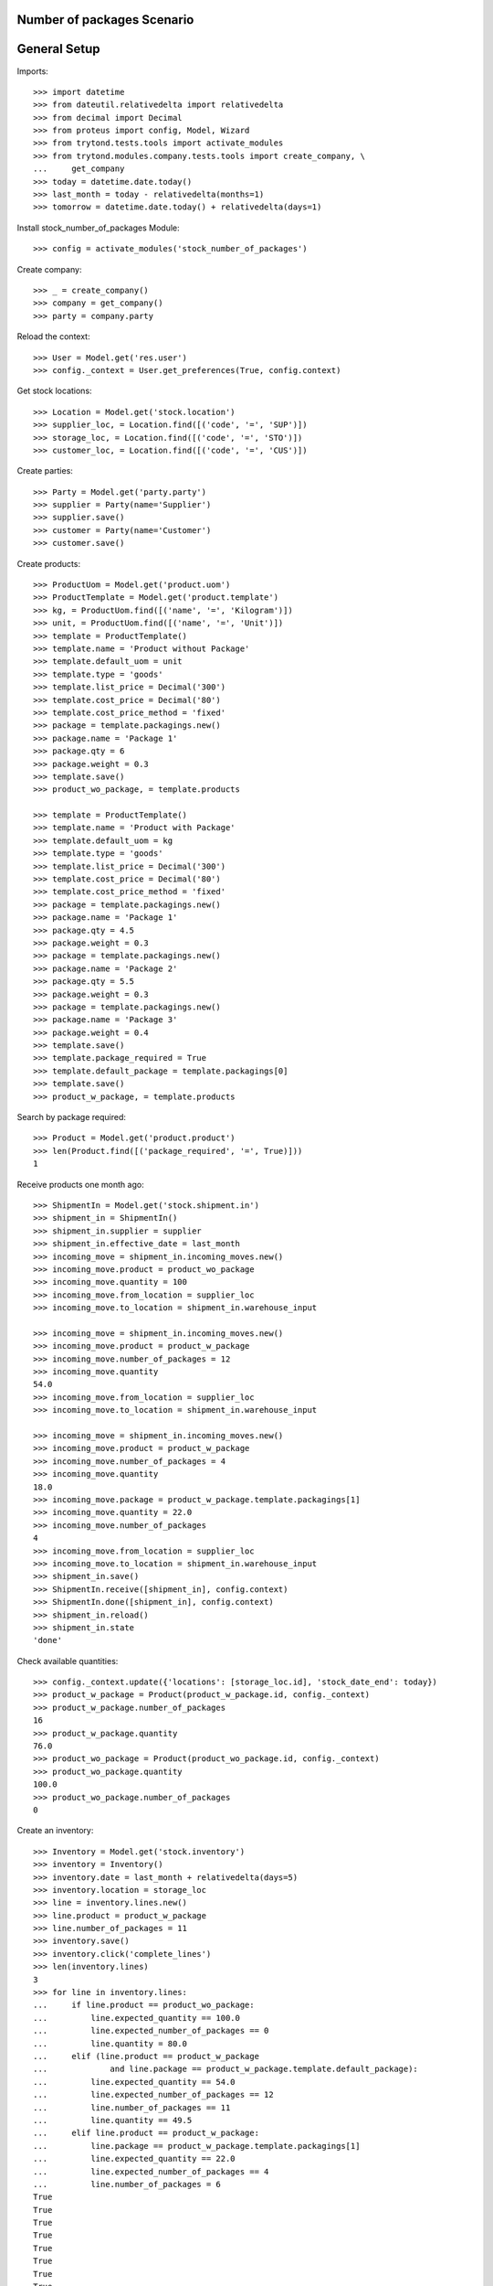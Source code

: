 ===========================
Number of packages Scenario
===========================

=============
General Setup
=============

Imports::

    >>> import datetime
    >>> from dateutil.relativedelta import relativedelta
    >>> from decimal import Decimal
    >>> from proteus import config, Model, Wizard
    >>> from trytond.tests.tools import activate_modules
    >>> from trytond.modules.company.tests.tools import create_company, \
    ...     get_company
    >>> today = datetime.date.today()
    >>> last_month = today - relativedelta(months=1)
    >>> tomorrow = datetime.date.today() + relativedelta(days=1)

Install stock_number_of_packages Module::

    >>> config = activate_modules('stock_number_of_packages')

Create company::

    >>> _ = create_company()
    >>> company = get_company()
    >>> party = company.party

Reload the context::

    >>> User = Model.get('res.user')
    >>> config._context = User.get_preferences(True, config.context)

Get stock locations::

    >>> Location = Model.get('stock.location')
    >>> supplier_loc, = Location.find([('code', '=', 'SUP')])
    >>> storage_loc, = Location.find([('code', '=', 'STO')])
    >>> customer_loc, = Location.find([('code', '=', 'CUS')])

Create parties::

    >>> Party = Model.get('party.party')
    >>> supplier = Party(name='Supplier')
    >>> supplier.save()
    >>> customer = Party(name='Customer')
    >>> customer.save()

Create products::

    >>> ProductUom = Model.get('product.uom')
    >>> ProductTemplate = Model.get('product.template')
    >>> kg, = ProductUom.find([('name', '=', 'Kilogram')])
    >>> unit, = ProductUom.find([('name', '=', 'Unit')])
    >>> template = ProductTemplate()
    >>> template.name = 'Product without Package'
    >>> template.default_uom = unit
    >>> template.type = 'goods'
    >>> template.list_price = Decimal('300')
    >>> template.cost_price = Decimal('80')
    >>> template.cost_price_method = 'fixed'
    >>> package = template.packagings.new()
    >>> package.name = 'Package 1'
    >>> package.qty = 6
    >>> package.weight = 0.3
    >>> template.save()
    >>> product_wo_package, = template.products

    >>> template = ProductTemplate()
    >>> template.name = 'Product with Package'
    >>> template.default_uom = kg
    >>> template.type = 'goods'
    >>> template.list_price = Decimal('300')
    >>> template.cost_price = Decimal('80')
    >>> template.cost_price_method = 'fixed'
    >>> package = template.packagings.new()
    >>> package.name = 'Package 1'
    >>> package.qty = 4.5
    >>> package.weight = 0.3
    >>> package = template.packagings.new()
    >>> package.name = 'Package 2'
    >>> package.qty = 5.5
    >>> package.weight = 0.3
    >>> package = template.packagings.new()
    >>> package.name = 'Package 3'
    >>> package.weight = 0.4
    >>> template.save()
    >>> template.package_required = True
    >>> template.default_package = template.packagings[0]
    >>> template.save()
    >>> product_w_package, = template.products

Search by package required::

    >>> Product = Model.get('product.product')
    >>> len(Product.find([('package_required', '=', True)]))
    1

Receive products one month ago::

    >>> ShipmentIn = Model.get('stock.shipment.in')
    >>> shipment_in = ShipmentIn()
    >>> shipment_in.supplier = supplier
    >>> shipment_in.effective_date = last_month
    >>> incoming_move = shipment_in.incoming_moves.new()
    >>> incoming_move.product = product_wo_package
    >>> incoming_move.quantity = 100
    >>> incoming_move.from_location = supplier_loc
    >>> incoming_move.to_location = shipment_in.warehouse_input

    >>> incoming_move = shipment_in.incoming_moves.new()
    >>> incoming_move.product = product_w_package
    >>> incoming_move.number_of_packages = 12
    >>> incoming_move.quantity
    54.0
    >>> incoming_move.from_location = supplier_loc
    >>> incoming_move.to_location = shipment_in.warehouse_input

    >>> incoming_move = shipment_in.incoming_moves.new()
    >>> incoming_move.product = product_w_package
    >>> incoming_move.number_of_packages = 4
    >>> incoming_move.quantity
    18.0
    >>> incoming_move.package = product_w_package.template.packagings[1]
    >>> incoming_move.quantity = 22.0
    >>> incoming_move.number_of_packages
    4
    >>> incoming_move.from_location = supplier_loc
    >>> incoming_move.to_location = shipment_in.warehouse_input
    >>> shipment_in.save()
    >>> ShipmentIn.receive([shipment_in], config.context)
    >>> ShipmentIn.done([shipment_in], config.context)
    >>> shipment_in.reload()
    >>> shipment_in.state
    'done'

Check available quantities::

    >>> config._context.update({'locations': [storage_loc.id], 'stock_date_end': today})
    >>> product_w_package = Product(product_w_package.id, config._context)
    >>> product_w_package.number_of_packages
    16
    >>> product_w_package.quantity
    76.0
    >>> product_wo_package = Product(product_wo_package.id, config._context)
    >>> product_wo_package.quantity
    100.0
    >>> product_wo_package.number_of_packages
    0

Create an inventory::

    >>> Inventory = Model.get('stock.inventory')
    >>> inventory = Inventory()
    >>> inventory.date = last_month + relativedelta(days=5)
    >>> inventory.location = storage_loc
    >>> line = inventory.lines.new()
    >>> line.product = product_w_package
    >>> line.number_of_packages = 11
    >>> inventory.save()
    >>> inventory.click('complete_lines')
    >>> len(inventory.lines)
    3
    >>> for line in inventory.lines:
    ...     if line.product == product_wo_package:
    ...         line.expected_quantity == 100.0
    ...         line.expected_number_of_packages == 0
    ...         line.quantity = 80.0
    ...     elif (line.product == product_w_package
    ...             and line.package == product_w_package.template.default_package):
    ...         line.expected_quantity == 54.0
    ...         line.expected_number_of_packages == 12
    ...         line.number_of_packages == 11
    ...         line.quantity == 49.5
    ...     elif line.product == product_w_package:
    ...         line.package == product_w_package.template.packagings[1]
    ...         line.expected_quantity == 22.0
    ...         line.expected_number_of_packages == 4
    ...         line.number_of_packages = 6
    True
    True
    True
    True
    True
    True
    True
    True
    True
    >>> inventory.save()
    >>> inventory.click('confirm')

Check available quantities::

    >>> with config.set_context({'locations': [storage_loc.id], 'stock_date_end': today}):
    ...     product_wo_package.reload()
    ...     product_wo_package.quantity
    ...     product_wo_package.number_of_packages
    ...     product_w_package.reload()
    ...     product_w_package.quantity
    ...     product_w_package.number_of_packages
    80.0
    0
    82.5
    17

Create a period::

    >>> Period = Model.get('stock.period')
    >>> period = Period()
    >>> period.date = last_month + relativedelta(days=10)
    >>> period.company = company
    >>> period.save()
    >>> period.click('close')
    >>> period.reload()
    >>> for cache in period.caches:
    ...     if (cache.product == product_wo_package
    ...             and cache.location == storage_loc):
    ...         cache.internal_quantity == 80.0
    ...         cache.number_of_packages == 0
    ...     elif (cache.product == product_w_package
    ...             and cache.location == storage_loc):
    ...         cache.internal_quantity == 82.5
    ...         cache.number_of_packages == 17
    True
    True
    True
    True
    >>> for cache in period.package_caches:
    ...     if (cache.product == product_wo_package
    ...             and cache.location == storage_loc):
    ...         cache.internal_quantity == 80.0
    ...         cache.number_of_packages == 0
    ...     elif (cache.product == product_w_package
    ...             and cache.package == product_w_package.template.default_package
    ...             and cache.location == storage_loc):
    ...         cache.internal_quantity == 49.5
    ...         cache.number_of_packages == 11
    ...     elif (cache.product == product_w_package
    ...             and cache.package == product_w_package.template.packagings[1]
    ...             and cache.location == storage_loc):
    ...         cache.internal_quantity == 33.0
    ...         cache.number_of_packages == 6
    True
    True
    True
    True
    True
    True

Check available quantities::

    >>> with config.set_context({'locations': [storage_loc.id], 'stock_date_end': today}):
    ...     product_wo_package.reload()
    ...     product_wo_package.quantity
    ...     product_wo_package.number_of_packages
    ...     product_w_package.reload()
    ...     product_w_package.quantity
    ...     product_w_package.number_of_packages
    80.0
    0
    82.5
    17

Create Shipment Out::

    >>> ShipmentOut = Model.get('stock.shipment.out')
    >>> shipment_out = ShipmentOut()
    >>> shipment_out.planned_date = today - relativedelta(days=2)
    >>> shipment_out.customer = customer
    >>> outgoing_move = shipment_out.outgoing_moves.new()
    >>> outgoing_move.product = product_wo_package
    >>> outgoing_move.quantity = 40
    >>> outgoing_move.from_location = shipment_out.warehouse_output
    >>> outgoing_move.to_location = customer_loc
    >>> outgoing_move = shipment_out.outgoing_moves.new()
    >>> outgoing_move.product = product_w_package
    >>> outgoing_move.number_of_packages = 5
    >>> outgoing_move.from_location = shipment_out.warehouse_output
    >>> outgoing_move.to_location = customer_loc
    >>> shipment_out.save()

Set the shipment state to waiting::

    >>> shipment_out.click('wait')
    >>> len(shipment_out.inventory_moves)
    2

Assign the shipment::

    >>> for inventory_move in shipment_out.inventory_moves:
    ...     if inventory_move.product == product_w_package:
    ...         inventory_move.number_of_packages = 4
    >>> inventory_move = shipment_out.inventory_moves.new()
    >>> inventory_move.product = product_w_package
    >>> inventory_move.package = product_w_package.template.packagings[1]
    >>> inventory_move.number_of_packages = 1
    >>> inventory_move.quantity
    5.5
    >>> inventory_move.from_location = shipment_out.warehouse_storage
    >>> inventory_move.to_location = shipment_out.warehouse_output
    >>> shipment_out.save()
    >>> shipment_out.click('assign_try')
    True

Check available quantities and forecast quantities by product::

    >>> with config.set_context({'locations': [storage_loc.id], 'stock_date_end': None}):
    ...     product_wo_package.reload()
    ...     product_wo_package.quantity
    ...     product_wo_package.number_of_packages
    ...     product_wo_package.forecast_quantity
    ...     product_wo_package.forecast_number_of_packages
    ...     product_w_package.reload()
    ...     product_w_package.quantity
    ...     product_w_package.number_of_packages
    ...     product_w_package.forecast_quantity
    80.0
    0
    40.0
    0
    82.5
    17
    59.0


Finalize the shipment::

    >>> shipment_out.reload()
    >>> shipment_out.click('pack')
    >>> shipment_out.reload()

.. The outgoing moves doesn't mantain the package information when it doesn't use lot
..     >>> for outgoing_move in shipment_out.outgoing_moves:
..     ...     if outgoing_move.product == product_wo_package:
..     ...         outgoing_move.number_of_packages == None
..     ...     elif (outgoing_move.product == product_w_package
..     ...             and outgoing_move.package == product_w_package.template.default_package):
..     ...         outgoing_move.number_of_packages == 4
..     ...     else:
..     ...         outgoing_move.number_of_packages == 1
..     True
..     True
..     True

    >>> shipment_out.click('done')

Create Shipment Out Return::

    >>> ShipmentOutReturn = Model.get('stock.shipment.out.return')
    >>> shipment_out_return = ShipmentOutReturn()
    >>> shipment_out_return.customer = customer
    >>> incoming_move = shipment_out_return.incoming_moves.new()
    >>> incoming_move.product = product_wo_package
    >>> incoming_move.quantity = 25
    >>> incoming_move.from_location = customer_loc
    >>> incoming_move.to_location = shipment_out_return.warehouse_input
    >>> incoming_move = shipment_out_return.incoming_moves.new()
    >>> incoming_move.product = product_w_package
    >>> incoming_move.number_of_packages = 1
    >>> incoming_move.from_location = customer_loc
    >>> incoming_move.to_location = shipment_out_return.warehouse_input
    >>> shipment_out_return.save()
    >>> shipment_out_return.click('receive')
    >>> shipment_out_return.click('done')

Check available quantities::

    >>> with config.set_context({'locations': [storage_loc.id], 'stock_date_end': today}):
    ...     product_wo_package.reload()
    ...     product_wo_package.quantity
    ...     product_wo_package.number_of_packages
    ...     product_w_package.reload()
    ...     product_w_package.quantity
    ...     product_w_package.number_of_packages
    65.0
    0
    63.5
    13
